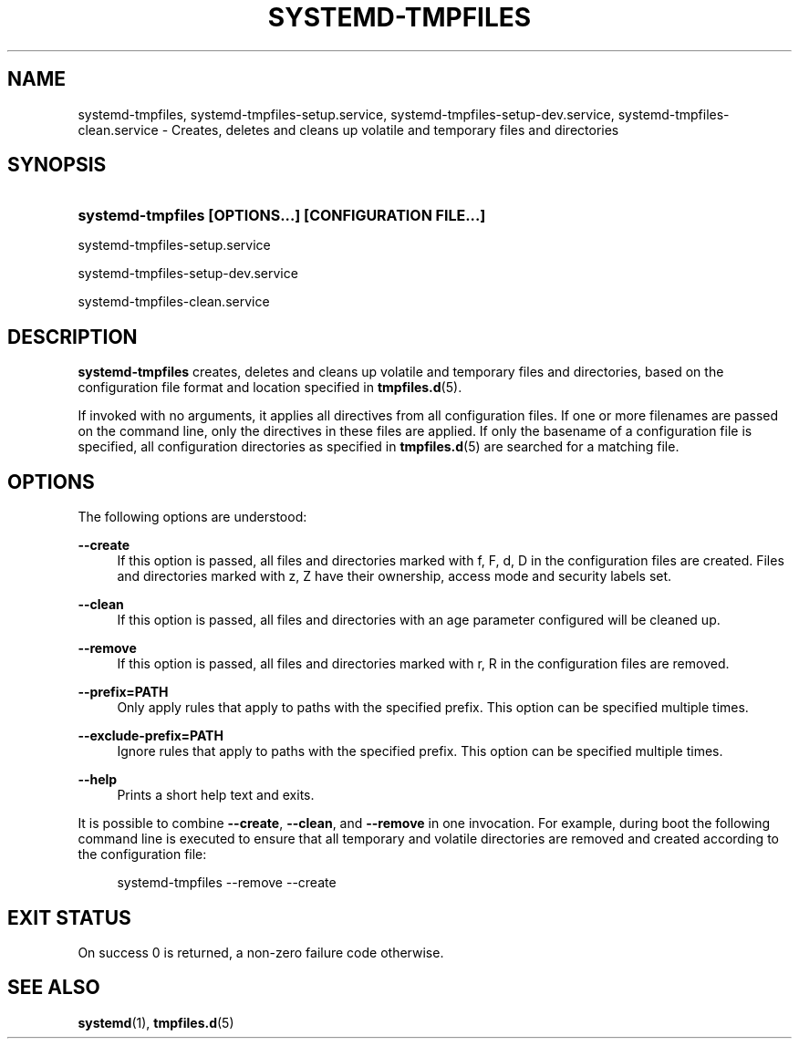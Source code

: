 '\" t
.TH "SYSTEMD\-TMPFILES" "8" "" "systemd 3" "systemd-tmpfiles"
.\" -----------------------------------------------------------------
.\" * Define some portability stuff
.\" -----------------------------------------------------------------
.\" ~~~~~~~~~~~~~~~~~~~~~~~~~~~~~~~~~~~~~~~~~~~~~~~~~~~~~~~~~~~~~~~~~
.\" http://bugs.debian.org/507673
.\" http://lists.gnu.org/archive/html/groff/2009-02/msg00013.html
.\" ~~~~~~~~~~~~~~~~~~~~~~~~~~~~~~~~~~~~~~~~~~~~~~~~~~~~~~~~~~~~~~~~~
.ie \n(.g .ds Aq \(aq
.el       .ds Aq '
.\" -----------------------------------------------------------------
.\" * set default formatting
.\" -----------------------------------------------------------------
.\" disable hyphenation
.nh
.\" disable justification (adjust text to left margin only)
.ad l
.\" -----------------------------------------------------------------
.\" * MAIN CONTENT STARTS HERE *
.\" -----------------------------------------------------------------
.SH "NAME"
systemd-tmpfiles, systemd-tmpfiles-setup.service, systemd-tmpfiles-setup-dev.service, systemd-tmpfiles-clean.service \- Creates, deletes and cleans up volatile and temporary files and directories
.SH "SYNOPSIS"
.HP \w'\fBsystemd\-tmpfiles\ \fR\fB[OPTIONS...]\fR\fB\ \fR\fB[CONFIGURATION\ FILE...]\fR\ 'u
\fBsystemd\-tmpfiles \fR\fB[OPTIONS...]\fR\fB \fR\fB[CONFIGURATION\ FILE...]\fR
.PP
systemd\-tmpfiles\-setup\&.service
.PP
systemd\-tmpfiles\-setup\-dev\&.service
.PP
systemd\-tmpfiles\-clean\&.service
.SH "DESCRIPTION"
.PP
\fBsystemd\-tmpfiles\fR
creates, deletes and cleans up volatile and temporary files and directories, based on the configuration file format and location specified in
\fBtmpfiles.d\fR(5)\&.
.PP
If invoked with no arguments, it applies all directives from all configuration files\&. If one or more filenames are passed on the command line, only the directives in these files are applied\&. If only the basename of a configuration file is specified, all configuration directories as specified in
\fBtmpfiles.d\fR(5)
are searched for a matching file\&.
.SH "OPTIONS"
.PP
The following options are understood:
.PP
\fB\-\-create\fR
.RS 4
If this option is passed, all files and directories marked with f, F, d, D in the configuration files are created\&. Files and directories marked with z, Z have their ownership, access mode and security labels set\&.
.RE
.PP
\fB\-\-clean\fR
.RS 4
If this option is passed, all files and directories with an age parameter configured will be cleaned up\&.
.RE
.PP
\fB\-\-remove\fR
.RS 4
If this option is passed, all files and directories marked with r, R in the configuration files are removed\&.
.RE
.PP
\fB\-\-prefix=PATH\fR
.RS 4
Only apply rules that apply to paths with the specified prefix\&. This option can be specified multiple times\&.
.RE
.PP
\fB\-\-exclude\-prefix=PATH\fR
.RS 4
Ignore rules that apply to paths with the specified prefix\&. This option can be specified multiple times\&.
.RE
.PP
\fB\-\-help\fR
.RS 4
Prints a short help text and exits\&.
.RE
.PP
It is possible to combine
\fB\-\-create\fR,
\fB\-\-clean\fR, and
\fB\-\-remove\fR
in one invocation\&. For example, during boot the following command line is executed to ensure that all temporary and volatile directories are removed and created according to the configuration file:
.sp
.if n \{\
.RS 4
.\}
.nf
systemd\-tmpfiles \-\-remove \-\-create
.fi
.if n \{\
.RE
.\}
.SH "EXIT STATUS"
.PP
On success 0 is returned, a non\-zero failure code otherwise\&.
.SH "SEE ALSO"
.PP
\fBsystemd\fR(1),
\fBtmpfiles.d\fR(5)
